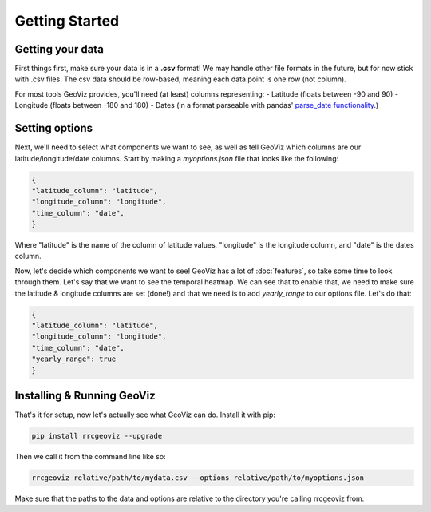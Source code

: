 Getting Started
===================================

Getting your data
------------------

First things first, make sure your data is in a **.csv** format! 
We may handle other file formats in the future, but for now stick with .csv files. The csv data should be row-based, meaning each data point is one row (not column).

For most tools GeoViz provides, you'll need (at least) columns representing:
- Latitude (floats between -90 and 90)
- Longitude (floats between -180 and 180)
- Dates (in a format parseable with pandas' `parse_date functionality <https://pandas.pydata.org/pandas-docs/stable/reference/api/pandas.read_csv.html/>`_.)

Setting options
----------------

Next, we'll need to select what components we want to see, as well as tell GeoViz which columns are our latitude/longitude/date columns.
Start by making a `myoptions.json` file that looks like the following:

.. code-block:: json

    {
    "latitude_column": "latitude",
    "longitude_column": "longitude",
    "time_column": "date",
    }

Where "latitude" is the name of the column of latitude values, "longitude" is the longitude column, and "date" is the dates column.

Now, let's decide which components we want to see! GeoViz has a lot of :doc:`features`, so take some time to look through them.
Let's say that we want to see the temporal heatmap. We can see that to enable that, we need to make sure the latitude & longitude columns are set (done!) 
and that we need is to add `yearly_range` to our options file. Let's do that:

.. code-block:: json

    {
    "latitude_column": "latitude",
    "longitude_column": "longitude",
    "time_column": "date",
    "yearly_range": true
    }

Installing & Running GeoViz
----------------------------

That's it for setup, now let's actually see what GeoViz can do. Install it with pip:

.. code-block:: bash

    pip install rrcgeoviz --upgrade

Then we call it from the command line like so:

.. code-block:: bash
    
    rrcgeoviz relative/path/to/mydata.csv --options relative/path/to/myoptions.json

Make sure that the paths to the data and options are relative to the directory you're calling rrcgeoviz from.

